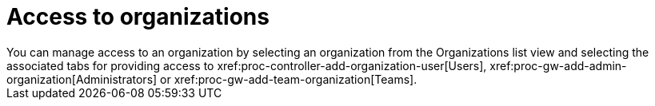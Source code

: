 :_mod-docs-content-type: CONCEPT

[id="con-controller-access-organizations"]

= Access to organizations 
You can manage access to an organization by selecting an organization from the Organizations list view and selecting the associated tabs for providing access to xref:proc-controller-add-organization-user[Users], xref:proc-gw-add-admin-organization[Administrators] or xref:proc-gw-add-team-organization[Teams].


